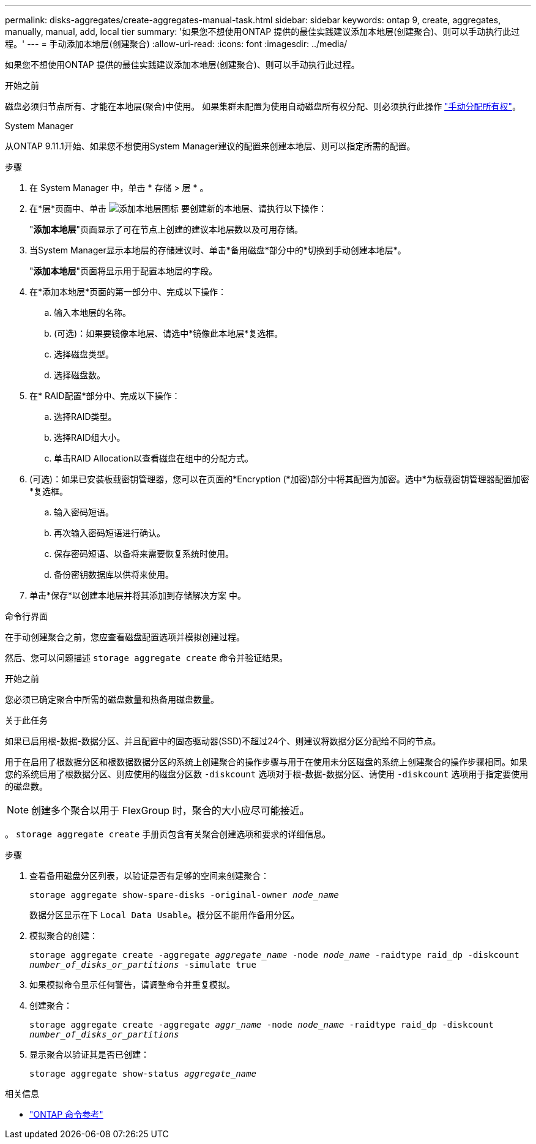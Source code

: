 ---
permalink: disks-aggregates/create-aggregates-manual-task.html 
sidebar: sidebar 
keywords: ontap 9, create, aggregates, manually, manual, add, local tier 
summary: '如果您不想使用ONTAP 提供的最佳实践建议添加本地层(创建聚合)、则可以手动执行此过程。' 
---
= 手动添加本地层(创建聚合)
:allow-uri-read: 
:icons: font
:imagesdir: ../media/


[role="lead"]
如果您不想使用ONTAP 提供的最佳实践建议添加本地层(创建聚合)、则可以手动执行此过程。

.开始之前
磁盘必须归节点所有、才能在本地层(聚合)中使用。  如果集群未配置为使用自动磁盘所有权分配、则必须执行此操作 link:manual-assign-disks-ownership-prep-task.html["手动分配所有权"]。

[role="tabbed-block"]
====
.System Manager
--
从ONTAP 9.11.1开始、如果您不想使用System Manager建议的配置来创建本地层、则可以指定所需的配置。

.步骤
. 在 System Manager 中，单击 * 存储 > 层 * 。
. 在*层*页面中、单击 image:icon-add-local-tier.png["添加本地层图标"]  要创建新的本地层、请执行以下操作：
+
"*添加本地层*"页面显示了可在节点上创建的建议本地层数以及可用存储。

. 当System Manager显示本地层的存储建议时、单击*备用磁盘*部分中的*切换到手动创建本地层*。
+
"*添加本地层*"页面将显示用于配置本地层的字段。

. 在*添加本地层*页面的第一部分中、完成以下操作：
+
.. 输入本地层的名称。
.. (可选)：如果要镜像本地层、请选中*镜像此本地层*复选框。
.. 选择磁盘类型。
.. 选择磁盘数。


. 在* RAID配置*部分中、完成以下操作：
+
.. 选择RAID类型。
.. 选择RAID组大小。
.. 单击RAID Allocation以查看磁盘在组中的分配方式。


. (可选)：如果已安装板载密钥管理器，您可以在页面的*Encryption (*加密)部分中将其配置为加密。选中*为板载密钥管理器配置加密*复选框。
+
.. 输入密码短语。
.. 再次输入密码短语进行确认。
.. 保存密码短语、以备将来需要恢复系统时使用。
.. 备份密钥数据库以供将来使用。


. 单击*保存*以创建本地层并将其添加到存储解决方案 中。


--
.命令行界面
--
在手动创建聚合之前，您应查看磁盘配置选项并模拟创建过程。

然后、您可以问题描述 `storage aggregate create` 命令并验证结果。

.开始之前
您必须已确定聚合中所需的磁盘数量和热备用磁盘数量。

.关于此任务
如果已启用根-数据-数据分区、并且配置中的固态驱动器(SSD)不超过24个、则建议将数据分区分配给不同的节点。

用于在启用了根数据分区和根数据数据分区的系统上创建聚合的操作步骤与用于在使用未分区磁盘的系统上创建聚合的操作步骤相同。如果您的系统启用了根数据分区、则应使用的磁盘分区数 `-diskcount` 选项对于根-数据-数据分区、请使用 `-diskcount` 选项用于指定要使用的磁盘数。


NOTE: 创建多个聚合以用于 FlexGroup 时，聚合的大小应尽可能接近。

。 `storage aggregate create` 手册页包含有关聚合创建选项和要求的详细信息。

.步骤
. 查看备用磁盘分区列表，以验证是否有足够的空间来创建聚合：
+
`storage aggregate show-spare-disks -original-owner _node_name_`

+
数据分区显示在下 `Local Data Usable`。根分区不能用作备用分区。

. 模拟聚合的创建：
+
`storage aggregate create -aggregate _aggregate_name_ -node _node_name_ -raidtype raid_dp -diskcount _number_of_disks_or_partitions_ -simulate true`

. 如果模拟命令显示任何警告，请调整命令并重复模拟。
. 创建聚合：
+
`storage aggregate create -aggregate _aggr_name_ -node _node_name_ -raidtype raid_dp -diskcount _number_of_disks_or_partitions_`

. 显示聚合以验证其是否已创建：
+
`storage aggregate show-status _aggregate_name_`



--
====
.相关信息
* https://docs.netapp.com/us-en/ontap-cli["ONTAP 命令参考"^]

